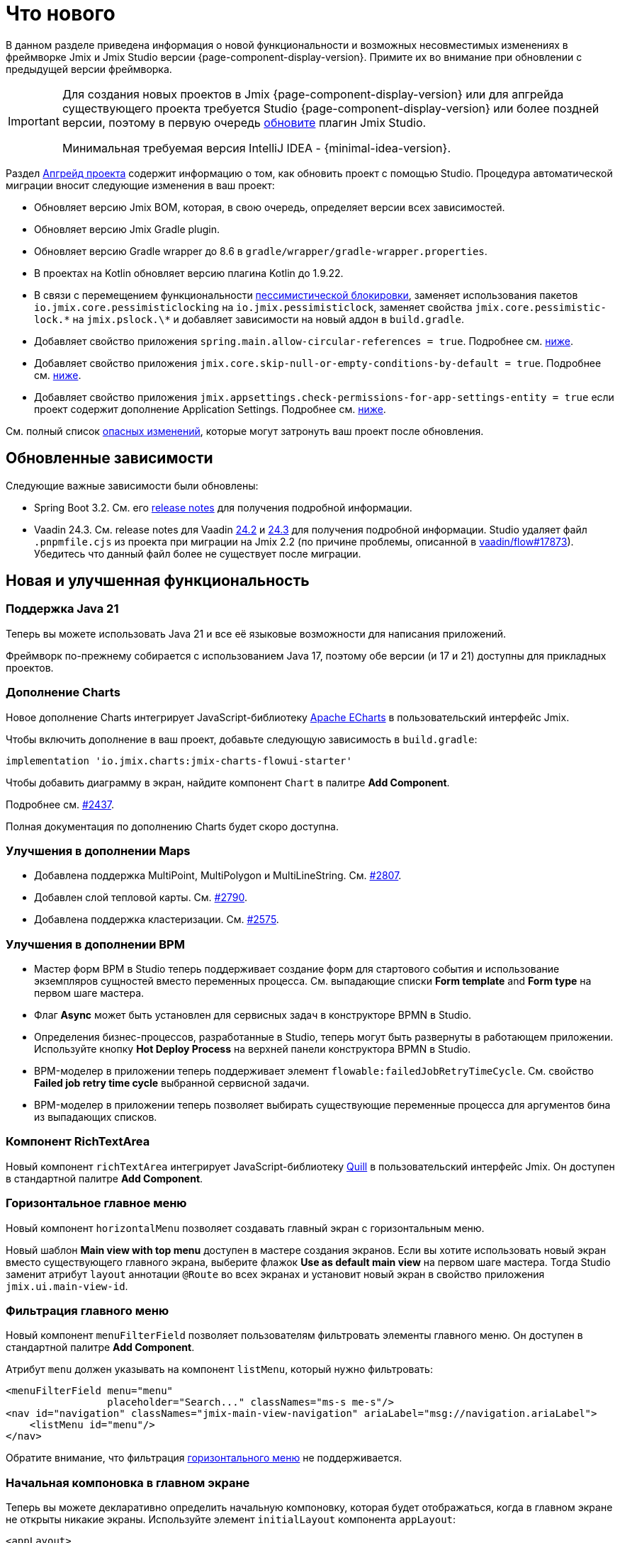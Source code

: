 = Что нового

В данном разделе приведена информация о новой функциональности и возможных несовместимых изменениях в фреймворке Jmix и Jmix Studio версии {page-component-display-version}. Примите их во внимание при обновлении с предыдущей версии фреймворка.

[IMPORTANT]
====
Для создания новых проектов в Jmix {page-component-display-version} или для апгрейда существующего проекта требуется Studio {page-component-display-version} или более поздней версии, поэтому в первую очередь xref:studio:update.adoc[обновите] плагин Jmix Studio.

Минимальная требуемая версия IntelliJ IDEA - {minimal-idea-version}.
====

Раздел xref:studio:project.adoc#upgrading-project[Апгрейд проекта] содержит информацию о том, как обновить проект с помощью Studio. Процедура автоматической миграции вносит следующие изменения в ваш проект:

* Обновляет версию Jmix BOM, которая, в свою очередь, определяет версии всех зависимостей.
* Обновляет версию Jmix Gradle plugin.
* Обновляет версию Gradle wrapper до 8.6 в `gradle/wrapper/gradle-wrapper.properties`.
* В проектах на Kotlin обновляет версию плагина Kotlin до 1.9.22.
* В связи с перемещением функциональности <<pessimistic-locking, пессимистической блокировки>>, заменяет использования пакетов `io.jmix.core.pessimisticlocking` на `io.jmix.pessimisticlock`, заменяет свойства `jmix.core.pessimistic-lock.\*` на `jmix.pslock.\*` и добавляет зависимости на новый аддон в `build.gradle`.
* Добавляет свойство приложения `spring.main.allow-circular-references = true`. Подробнее см. <<circular-dependencies-between-spring-beans,ниже>>.
* Добавляет свойство приложения `jmix.core.skip-null-or-empty-conditions-by-default = true`. Подробнее см. <<handling-empty-conditions,ниже>>.
* Добавляет свойство приложения `jmix.appsettings.check-permissions-for-app-settings-entity = true` если проект содержит дополнение Application Settings. Подробнее см. <<security-in-application-settings,ниже>>.


См. полный список <<breaking-changes,опасных изменений>>, которые могут затронуть ваш проект после обновления.

[[updated-dependencies]]
== Обновленные зависимости

Следующие важные зависимости были обновлены:

* Spring Boot 3.2. См. его https://github.com/spring-projects/spring-boot/wiki/Spring-Boot-3.2-Release-Notes[release notes^] для получения подробной информации.

* Vaadin 24.3. См. release notes для Vaadin https://github.com/vaadin/platform/releases/tag/24.2.0[24.2^] и https://github.com/vaadin/platform/releases/tag/24.3.0[24.3^] для получения подробной информации. Studio удаляет файл `.pnpmfile.cjs` из проекта при миграции на Jmix 2.2 (по причине проблемы, описанной в https://github.com/vaadin/flow/issues/17873[vaadin/flow#17873^]). Убедитесь что данный файл более не существует после миграции.

[[new-features]]
== Новая и улучшенная функциональность

[[java-21]]
=== Поддержка Java 21

Теперь вы можете использовать Java 21 и все её языковые возможности для написания приложений.

Фреймворк по-прежнему собирается с использованием Java 17, поэтому обе версии (и 17 и 21) доступны для прикладных проектов.

[[charts-add-on]]
=== Дополнение Charts

Новое дополнение Charts интегрирует JavaScript-библиотеку https://echarts.apache.org[Apache ECharts^] в пользовательский интерфейс Jmix.

Чтобы включить дополнение в ваш проект, добавьте следующую зависимость в `build.gradle`:

[source,groovy]
----
implementation 'io.jmix.charts:jmix-charts-flowui-starter'
----

Чтобы добавить диаграмму в экран, найдите компонент `Chart` в палитре *Add Component*.

Подробнее см. https://github.com/jmix-framework/jmix/issues/2437#issuecomment-1926905380[#2437^].

Полная документация по дополнению Charts будет скоро доступна.

[[maps-improvements]]
=== Улучшения в дополнении Maps

* Добавлена поддержка MultiPoint, MultiPolygon и MultiLineString. См. https://github.com/jmix-framework/jmix/issues/2807#issuecomment-1919332115[#2807^].

* Добавлен слой тепловой карты. См. https://github.com/jmix-framework/jmix/issues/2790[#2790^].

* Добавлена поддержка кластеризации. См. https://github.com/jmix-framework/jmix/issues/2575#issuecomment-1868799733[#2575^].

[[bpm-improvements]]
=== Улучшения в дополнении BPM

* Мастер форм BPM в Studio теперь поддерживает создание форм для стартового события и использование экземпляров сущностей вместо переменных процесса. См. выпадающие списки *Form template* and *Form type* на первом шаге мастера.

* Флаг *Async* может быть установлен для сервисных задач в конструкторе BPMN в Studio.

* Определения бизнес-процессов, разработанные в Studio, теперь могут быть развернуты в работающем приложении. Используйте кнопку *Hot Deploy Process* на верхней панели конструктора BPMN в Studio.

* BPM-моделер в приложении теперь поддерживает элемент `flowable:failedJobRetryTimeCycle`. См. свойство *Failed job retry time cycle* выбранной сервисной задачи.

* BPM-моделер в приложении теперь позволяет выбирать существующие переменные процесса для аргументов бина из выпадающих списков.

[[richtextarea]]
=== Компонент RichTextArea

Новый компонент `richTextArea` интегрирует JavaScript-библиотеку https://quilljs.com[Quill^] в пользовательский интерфейс Jmix. Он доступен в стандартной палитре *Add Component*.

[[horizontal-main-menu]]
=== Горизонтальное главное меню

Новый компонент `horizontalMenu` позволяет создавать главный экран с горизонтальным меню.

Новый шаблон *Main view with top menu* доступен в мастере создания экранов. Если вы хотите использовать новый экран вместо существующего главного экрана, выберите флажок *Use as default main view* на первом шаге мастера. Тогда Studio заменит атрибут `layout` аннотации `@Route` во всех экранах и установит новый экран в свойство приложения `jmix.ui.main-view-id`.

[[filtering-main-menu]]
=== Фильтрация главного меню

Новый компонент `menuFilterField` позволяет пользователям фильтровать элементы главного меню. Он доступен в стандартной палитре *Add Component*.

Атрибут `menu` должен указывать на компонент `listMenu`, который нужно фильтровать:

[source,xml,indent=0]
----
<menuFilterField menu="menu"
                 placeholder="Search..." classNames="ms-s me-s"/>
<nav id="navigation" classNames="jmix-main-view-navigation" ariaLabel="msg://navigation.ariaLabel">
    <listMenu id="menu"/>
</nav>
----

Обратите внимание, что фильтрация <<horizontal-main-menu,горизонтального меню>> не поддерживается.

[[initial-layout-in-main-view]]
=== Начальная компоновка в главном экране

Теперь вы можете декларативно определить начальную компоновку, которая будет отображаться, когда в главном экране не открыты никакие экраны. Используйте элемент `initialLayout` компонента `appLayout`:

[source,xml]
----
<appLayout>
    <navigationBar .../>
    <drawerLayout .../>
    <initialLayout>
        <h2 text="Привет, мир!"/>
    </initialLayout>
</appLayout>
----

Подробнее см. https://github.com/jmix-framework/jmix/issues/2213[#2213^].

[[data-grid-enhancements]]
=== Улучшения таблицы данных

[[data-grid-handling-double-click]]
==== Обработка двойного щелчка

Компонент xref:flow-ui:vc/components/dataGrid.adoc[] теперь обрабатывает двойной щелчок в экранах списка: он либо открывает экран деталей, либо, в режиме поиска, завершает выбор. Подробнее см. https://github.com/jmix-framework/jmix/issues/2582[#2582^].

[[data-grid-url-parameters-for-filterin-column-headers]]
==== Параметры URL для фильтра в заголовках столбцов

Фильтр в заголовке столбцов xref:flow-ui:vc/components/dataGrid.adoc[] теперь может отражаться в URL для предоставления глубокой ссылки и сохранения состояния экрана при переходе к экрану деталей и обратно.

Используйте элемент `dataGridFilter` фасета xref:flow-ui:facets/urlQueryParameters.adoc[], указывающий на таблицу данных:

[source,xml,indent=0]
----
<facets>
    <urlQueryParameters>
        <dataGridFilter component="usersDataGrid"/>
    </urlQueryParameters>
</facets>
<layout>
    <dataGrid id="usersDataGrid" dataContainer="usersDc">
        <columns>
            <column property="username" filterable="true" resizable="false" autoWidth="true"/>
----

[[collection-properties-in-generic-filter]]
=== Свойства-коллекции в универсальном фильтре

Компонент xref:flow-ui:vc/components/genericFilter.adoc[] теперь позволяет создавать условия для свойств-коллекций (ссылок с отношением "один ко многим").

Например, в xref:tutorial:index.adoc#data-model[приложении Onboarding], вы можете фильтровать пользователей по свойству `steps` и его вложенным свойствам: `steps.dueDate`, `steps.step.name` и т.д. Хранилище данных с доступом через JPA автоматически создаст соответствующий JPQL-запрос с условием `join`. Ранее это можно было сделать только путем определения xref:flow-ui:vc/components/genericFilter.adoc#jpql-conditions[JPQL-условия] вручную.

Подробнее см. https://github.com/jmix-framework/jmix/issues/518#issuecomment-1860205607[#518^].

[[sending-events-to-all-user-sessions]]
=== Отправка событий всем сессиям пользователя

Теперь у бина `UiEventPublisher` есть метод `publishEventForUsers()`, который принимает экземпляр события и коллекцию имен пользователей. Этот метод позволяет отправлять события в сеансы определенных пользователей, независимо от того, подключены ли они к тому же серверу или к разным серверам в кластере.

Пример отправки события пользователю `alice`:

[source,java,indent=0]
----
public class DepartmentListView extends StandardListView<Department> {
    @Autowired
    private UiEventPublisher uiEventPublisher;

    @Subscribe(id = "sendEventBtn", subject = "clickListener")
    public void onSendEventBtnClick(final ClickEvent<JmixButton> event) {
        uiEventPublisher.publishEventForUsers(new MyUiEvent(this), List.of("alice"));
    }

    public static class MyUiEvent extends ApplicationEvent {

        public MyUiEvent(Object source) {
            super(source);
        }
    }
}
----

Пример слушателя событий:

[source,java,indent=0]
----
public class MainView extends StandardMainView {
    @Autowired
    private Notifications notifications;

    @EventListener
    public void onMyUiEvent(DepartmentListView.MyUiEvent event) {
        notifications.show("Event received");
    }
}
----

Если второй аргумент метода `publishEventForUsers()` равен null, событие отправляется всем подключенным пользователям.

Подробнее см. https://github.com/jmix-framework/jmix/issues/1235#issuecomment-1820550454[#1235^].

[[improved-save-performance]]
=== Улучшена производительность сохранения

Теперь отредактированная сущность по умолчанию не перезагружается после действия save-and-close, если экран деталей был открыт через навигацию, потому что в этом случае экран списка все равно перезагружает весь список. Это улучшает производительность для сложных экранов, загружающих и сохраняющих большие графы объектов.

Вы можете явно контролировать перезагрузку сохраненных экземпляров, используя метод `setReloadSaved()` интерфейса `DetailView`, например:

[source,java]
----
@Subscribe
public void onInit(final InitEvent event) {
    setReloadSaved(true);
}
----

См. <<detailview-and-datacontext-interfaces,возможно опасные изменения>> и https://github.com/jmix-framework/jmix/issues/1725[#1725^] для получения дополнительной информации.

[[reduced-build-time]]
=== Сокращено время сборки

Теперь процесс сборки пропускает этап модификации байткода (enhancing) сущностей, если они не были изменены с момента последней сборки. Это значительно сокращает время сборки для проектов с большой моделью данных.

Например, если вы запустили сборку проекта, а затем модифицировали контроллер экрана и снова запустили сборку, вы должны увидеть следующее сообщение в консоли: `Entities enhancing was skipped, because entity classes haven't been changed since the last build`.

Чтобы отключить это поведение и запускать модификацию байткода всех сущностей при каждой компиляции, добавьте следующую конфигурацию в `build.gradle`:

[source,groovy]
----
jmix {
    entitiesEnhancing {
        skipUnmodifiedEntitiesEnhancing = false
    }
}
----

[[studio-improvements]]
=== Улучшения в Studio

[IMPORTANT]
====
Начиная с версии Jmix Studio 2.2, премиальные RAD-функции доступны без активной подписки для небольших проектов, в которых число сущностей и ролей не превышает 10.
====

[[code-snippets]]
==== Сниппеты кода

В Studio теперь доступны новые xref:studio:code-snippets.adoc[сниппеты] для функционала xref:bpm:index.adoc[BPM], xref:reports:index.adoc[Отчетов], xref:notifications:index.adoc[Уведомлений] и xref:email:index.adoc[Отправки электронной почты], если соответствующие дополнения включены в проект.

[[adding-components-using-wizards]]
==== Добавление компонентов с помощью мастеров

Действие *Add Component* в xref:studio:view-designer.adoc[] теперь имеет две вкладки:

* Вкладка *From Palette* показывает палитру компонентов, как и раньше;

* Вкладка *Using Wizard* содержит мастера, которые помогают решать сложные задачи, связанные с пользовательским интерфейсом. Например, мастер *Edit entity attributes* создает `formLayout` с полями для выбранных атрибутов сущности и контейнер данных с соответствующим фетч-планом.
+
Список мастеров зависит от содержимого текущего экрана: например, если экран уже содержит `dataGrid`, то доступен мастер *Add column to DataGrid*.

[[link-to-ui-component-documentation]]
==== Ссылка на документацию по UI-компоненту

Панель инспектора окна инструментов Jmix UI теперь показывает ссылку на документацию по выбранному компоненту UI. См. значок вопроса рядом с типом компонента.

Та же ссылка доступна как элемент *Jmix Documentation* в контекстном меню иерархии компонентов.

[[test-scaffolding]]
==== Генерация классов тестов

Studio теперь показывает элемент *Tests* в окне инструментов Jmix. Двойной щелчок на этом элементе открывает дерево *Project* в папке `src/test/java`.

Действия *New -> Advanced -> Integration Test* и *New -> Advanced -> UI Integration Test* позволяют быстро создавать классы для тестирования xref:testing:integration-tests.adoc[бизнес-логики] и xref:testing:ui-integration-tests.adoc[экранов].

[[breaking-changes]]
== Опасные изменения

[[circular-dependencies-between-spring-beans]]
=== Циклические зависимости между бинами Spring

Ранее циклические зависимости между бинами Spring были разрешены в Jmix на уровне фреймворка.

Jmix 2.2 больше не имеет циклических зависимостей и по умолчанию не разрешает их в прикладных проектах.

Есть вероятность того, что ваш проект содержит циклические зависимости между своими бинами, поэтому процедура миграции Studio автоматически добавляет следующее свойство в проект:

[source,properties]
----
spring.main.allow-circular-references = true
----

Мы рекомендуем вам удалить это свойство и попробовать запустить приложение. Если произойдет ошибка инициализации, то либо переработайте свои бины, чтобы устранить циклические зависимости, либо верните данное свойство.

Подробнее см. https://github.com/jmix-framework/jmix/issues/287[#287^].

[[handling-empty-conditions]]
=== Обработка пустых условий

Ранее xref:data-access:data-manager.adoc#load-by-conditions[условия по свойствам] преобразовывались в true если параметр условия был пуст (null, пустая строка или пустая коллекция).

Начиная с Jmix 2.2, null или пустой параметр не приводит к пропуску условия. Для примера рассмотрим следующий код:

[source,java]
----
dataManager.load(User.class)
    .condition(PropertyCondition.contains("email", null))
    .list();
----

В Jmix 2.1 и ранее он выполнял следующий SQL:

[source,sql]
----
SELECT ID, ACTIVE, EMAIL, <...> FROM USER_
----

В Jmix 2.2 по умолчанию он выполняет следующий SQL и передает `null` в качестве значения параметра:

[source,sql]
----
SELECT ID, ACTIVE, EMAIL, <...> FROM USER_ WHERE EMAIL LIKE ?
----

В результате, в Jmix 2.1 возвращается список всех пользователей, а в Jmix 2.2 результирующий список будет пуст.

Чтобы вернуть предыдущее поведение, установите следующее свойство приложения:

[source,properties]
----
jmix.core.skip-null-or-empty-conditions-by-default = true
----

Процедура миграции Studio автоматически добавляет это свойство в ваш проект.

В качестве альтернативы, вы можете пропустить пустые параметры для конкретных условий:

[source,java]
----
dataManager.load(User.class)
    .condition(PropertyCondition.contains("email", null).skipNullOrEmpty())
    .list();
----

Подробнее см. https://github.com/jmix-framework/jmix/issues/2490[#2490^].

[[noResultException]]
=== NoResultException

Исключение `io.jmix.core.NoResultException` теперь выбрасывается вместо `java.lang.IllegalStateException`, если метод `one()` xref:data-access:data-manager.adoc#load-by-id[fluent API загрузки сущностей] DataManager не нашел ни одного экземпляра. См. https://github.com/jmix-framework/jmix/issues/2682[#2682^].

[[pessimistic-locking]]
=== Пессимистическая блокировка

Функция пессимистическая блокировки была выделена в xref:pessimistic-lock:index.adoc[дополнение].

Пакет `io.jmix.core.pessimisticlocking` переименован в `io.jmix.pessimisticlocking`.

Следующие свойства приложения были изменены:

* `jmix.core.pessimistic-lock.use-default-quartz-configuration` -> `jmix.pslock.use-default-quartz-configuration`
* `jmix.core.pessimistic-lock.expiration-cron` -> `jmix.pslock.expiration-cron`

Процедура миграции Studio автоматически добавляет зависимости в ваш `build.gradle` и изменяет импорты и имена свойств.

Подробнее см. https://github.com/jmix-framework/jmix/issues/1958#issuecomment-1792291873[#1958^].

[[validation-in-file-upload-fields]]
=== Валидация в полях загрузки файлов

Метод `isInvalid()` компонентов xref:flow-ui:vc/components/fileUploadField.adoc[] и xref:flow-ui:vc/components/fileStorageUploadField.adoc[] теперь не вызывает валидацию, а только проверяет валидное состояние поля. См. https://github.com/jmix-framework/jmix/issues/2821[#2821^].

[[action-shortcuts]]
=== Сочетания клавиш действий

Клавиатурные сочетания действий, назначенных компонентам типа xref:flow-ui:vc/components/button.adoc[] или xref:flow-ui:vc/components/dataGrid.adoc[] теперь обрабатываются иначе. Подробнее см. https://github.com/jmix-framework/jmix/issues/1758#issuecomment-1859722867[#1758^].

[[security-in-application-settings]]
=== Проверка прав в Application Settings

Дополнение xref:appsettings:index.adoc[] теперь не требует наличия прав на сущность `AppSettingsEntity` для работы с настройками через бин `AppSettings`.

Чтобы вернуть предыдущее поведение,  установите следующее свойство приложения:

[source,properties]
----
jmix.appsettings.check-permissions-for-app-settings-entity = true
----

Процедура миграции Studio автоматически добавляет это свойство в ваш проект.

Подробнее см. https://github.com/jmix-framework/jmix/issues/2710[#2710^].

[[security-views]]
=== Экраны подсистемы безопасности

Компоновка стандартных экранов управления ресурсными ролями и ролями уровня строк была изменена для улучшения удобства использования. См. https://github.com/jmix-framework/jmix/issues/2519[#2519^].

Если вы расширили эти экраны в своем проекте, вам может потребоваться изменить свой код.

[[detailview-and-datacontext-interfaces]]
=== Интерфейсы DetailView и DataContext

Следующие методы были добавлены в интерфейсы в процессе реализации задачи <<improved-save-performance,улучшения производительности сохранения>>:

* `DataContext.save(boolean reloadSaved)`
* `DetailView.isReloadSaved()`
* `DetailView.setReloadSaved(boolean reloadSaved)`

Вам может понадобиться изменить свой код, если вы напрямую реализовали эти интерфейсы.

Кроме того, метод `DataContext.PostSaveEvent.getSavedInstances()` теперь возвращает пустую коллекцию, если сущности не были перезагружены. Это можно определить с помощью нового метода `DataContext.PostSaveEvent.isEntitiesReloaded()`.

[[maps-api]]
=== API дополнения Maps

Следующие изменения произведены в дополнении xref:maps:index.adoc[]:

* `io.jmix.mapsflowui.kit.component.model.style.text.Padding` перемещен в пакет `io.jmix.mapsflowui.kit.component.model`. См. https://github.com/jmix-framework/jmix/issues/2822[#2822^].
* Метод `addStyles()` классов `Feature`, `PointFeature`, `MarkerFeature`, `LineStringFeature`, `PolygonFeature` теперь возвращает `void`. Используйте вместо него метод `withStyles()`, если вам нужно вернуть экземпляр feature. См. https://github.com/jmix-framework/jmix/issues/2807[#2807^].
* Метод `addStyles()` класса `VectorLayer` теперь возвращает `void`. Используйте вместо него метод `withStyles()`, если вам нужно вернуть экземпляр слоя. Кроме того, переименованы методы: `isDeclutter()` -> `getDeclutter()`, `isUpdateWhileAnimating()` -> `getUpdateWhileAnimating()`. См. https://github.com/jmix-framework/jmix/issues/2790[#2790^].
* Метод `addPointStyles()` класса `ClusterSource` теперь возвращает `void`. Используйте вместо него метод `withPointStyles()`, если вам нужно вернуть экземпляр источника. См. https://github.com/jmix-framework/jmix/issues/2790[#2790^].
* В классе `Layer` метод `isVisible()` переименован в `getVisible()`. См. https://github.com/jmix-framework/jmix/issues/2790[#2790^].
* Тип свойств зума в классах `VectorLayer`, `TileLayer`, `ImageLayer` и `GeoMapView` изменен с `Integer` на `Double`. См. https://github.com/jmix-framework/jmix/issues/2701[#2701^].

[[changelog]]
== Список изменений

* Решенные проблемы в Jmix Framework:

** https://github.com/jmix-framework/jmix/issues?q=is%3Aissue+project%3Ajmix-framework%2F18+is%3Aclosed[2.2.0^]
// ** https://github.com/jmix-framework/jmix/issues?q=is%3Aclosed+milestone%3A2.2.0[2.2.0^]

* Решенные проблемы в Jmix Studio:

** https://youtrack.jmix.io/issues/JST?q=Fixed%20in%20builds:%202.2.0,-2.1.*%20Affected%20versions:%20-SNAPSHOT[2.2.0^]
